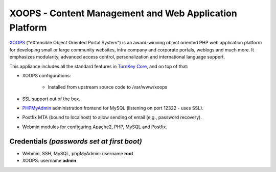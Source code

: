 XOOPS - Content Management and Web Application Platform
=======================================================

`XOOPS`_ ("eXtensible Object Oriented Portal System") is an
award-winning object oriented PHP web application platform for
developing small or large community websites, intra company and
corporate portals, weblogs and much more. It emphasizes modularity,
advanced access control, personalization and international language
support.

This appliance includes all the standard features in `TurnKey Core`_,
and on top of that:

- XOOPS configurations:
   
   - Installed from upstream source code to /var/www/xoops

- SSL support out of the box.
- `PHPMyAdmin`_ administration frontend for MySQL (listening on port
  12322 - uses SSL).
- Postfix MTA (bound to localhost) to allow sending of email (e.g.,
  password recovery).
- Webmin modules for configuring Apache2, PHP, MySQL and Postfix.

Credentials *(passwords set at first boot)*
-------------------------------------------

-  Webmin, SSH, MySQL, phpMyAdmin: username **root**
-  XOOPS: username **admin**


.. _XOOPS: http://xoops.org/
.. _TurnKey Core: http://www.turnkeylinux.org/core
.. _PHPMyAdmin: http://www.phpmyadmin.net
